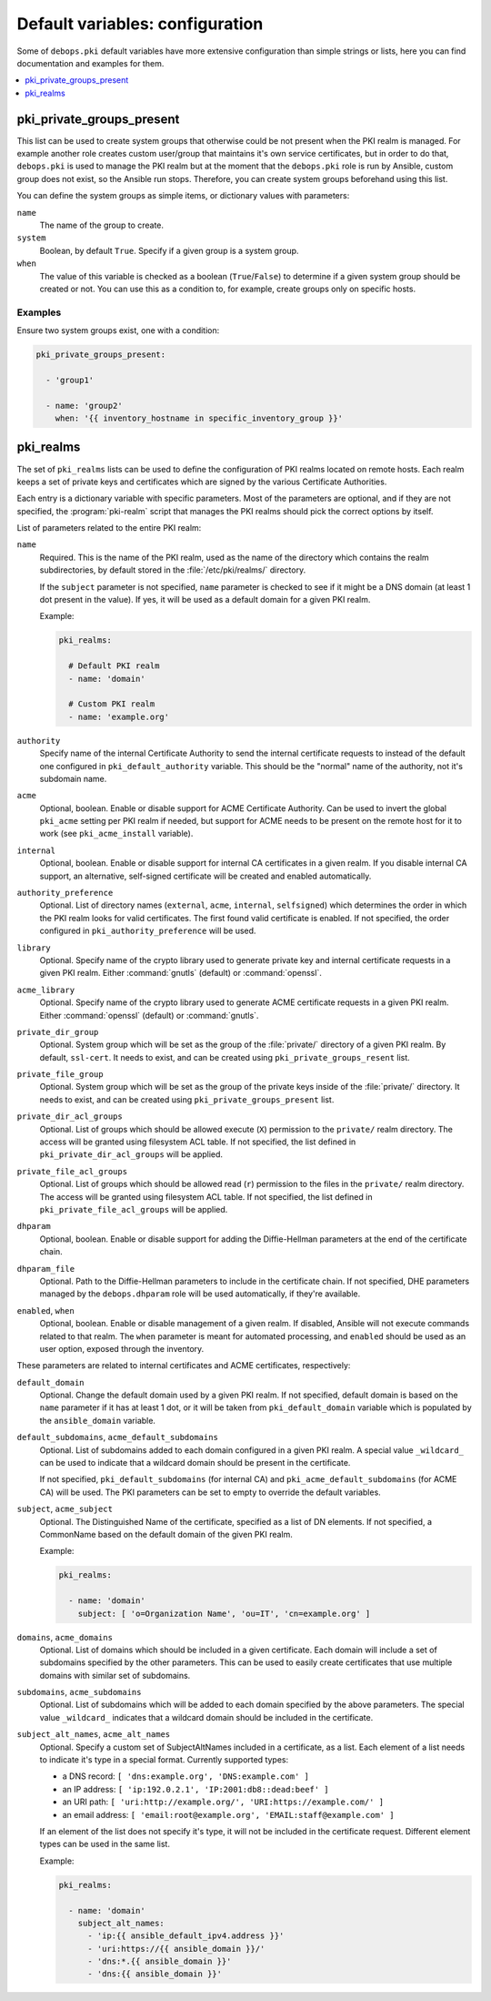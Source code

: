 Default variables: configuration
================================

Some of ``debops.pki`` default variables have more extensive configuration than
simple strings or lists, here you can find documentation and examples for them.

.. contents::
   :local:
   :depth: 1

.. _pki_private_groups_present:

pki_private_groups_present
--------------------------

This list can be used to create system groups that otherwise could be not
present when the PKI realm is managed. For example another role creates custom
user/group that maintains it's own service certificates, but in order to do
that, ``debops.pki`` is used to manage the PKI realm but at the moment that
the ``debops.pki`` role is run by Ansible, custom group does not exist, so the
Ansible run stops. Therefore, you can create system groups beforehand using
this list.

You can define the system groups as simple items, or dictionary values with
parameters:

``name``
  The name of the group to create.

``system``
  Boolean, by default ``True``. Specify if a given group is a system group.

``when``
  The value of this variable is checked as a boolean (``True``/``False``) to
  determine if a given system group should be created or not. You can use this
  as a condition to, for example, create groups only on specific hosts.

Examples
~~~~~~~~

Ensure two system groups exist, one with a condition:

.. code-block:: yaml

   pki_private_groups_present:

     - 'group1'

     - name: 'group2'
       when: '{{ inventory_hostname in specific_inventory_group }}'

.. _pki_realms:

pki_realms
----------

The set of ``pki_realms`` lists can be used to define the configuration of PKI
realms located on remote hosts. Each realm keeps a set of private keys and
certificates which are signed by the various Certificate Authorities.

Each entry is a dictionary variable with specific parameters. Most of the
parameters are optional, and if they are not specified, the :program:`pki-realm`
script that manages the PKI realms should pick the correct options by itself.

List of parameters related to the entire PKI realm:

``name``
  Required. This is the name of the PKI realm, used as the name of the
  directory which contains the realm subdirectories, by default stored in
  the :file:`/etc/pki/realms/` directory.

  If the ``subject`` parameter is not specified, ``name`` parameter is checked
  to see if it might be a DNS domain (at least 1 dot present in the value). If
  yes, it will be used as a default domain for a given PKI realm.

  Example:

  .. code-block:: yaml

     pki_realms:

       # Default PKI realm
       - name: 'domain'

       # Custom PKI realm
       - name: 'example.org'

``authority``
  Specify name of the internal Certificate Authority to send the internal
  certificate requests to instead of the default one configured in
  ``pki_default_authority`` variable. This should be the "normal" name of the
  authority, not it's subdomain name.

``acme``
  Optional, boolean. Enable or disable support for ACME Certificate Authority.
  Can be used to invert the global ``pki_acme`` setting per PKI realm if
  needed, but support for ACME needs to be present on the remote host for it to
  work (see ``pki_acme_install`` variable).

``internal``
  Optional, boolean. Enable or disable support for internal CA certificates in
  a given realm. If you disable internal CA support, an alternative,
  self-signed certificate will be created and enabled automatically.

``authority_preference``
  Optional. List of directory names (``external``, ``acme``, ``internal``,
  ``selfsigned``) which determines the order in which the PKI realm looks for
  valid certificates. The first found valid certificate is enabled. If not
  specified, the order configured in ``pki_authority_preference`` will be used.

``library``
  Optional. Specify name of the crypto library used to generate private key and
  internal certificate requests in a given PKI realm. Either :command:`gnutls`
  (default) or :command:`openssl`.

``acme_library``
  Optional. Specify name of the crypto library used to generate ACME
  certificate requests in a given PKI realm. Either :command:`openssl` (default) or
  :command:`gnutls`.

``private_dir_group``
  Optional. System group which will be set as the group of the :file:`private/`
  directory of a given PKI realm. By default, ``ssl-cert``. It needs to exist,
  and can be created using ``pki_private_groups_resent`` list.

``private_file_group``
  Optional. System group which will be set as the group of the private keys
  inside of the :file:`private/` directory. It needs to exist, and can be created
  using ``pki_private_groups_present`` list.

``private_dir_acl_groups``
  Optional. List of groups which should be allowed execute (``X``) permission to
  the ``private/`` realm directory. The access will be granted using filesystem
  ACL table. If not specified, the list defined in
  ``pki_private_dir_acl_groups`` will be applied.

``private_file_acl_groups``
  Optional. List of groups which should be allowed read (``r``) permission to
  the files in the ``private/`` realm directory. The access will be granted
  using filesystem ACL table. If not specified, the list defined in
  ``pki_private_file_acl_groups`` will be applied.

``dhparam``
  Optional, boolean. Enable or disable support for adding the Diffie-Hellman
  parameters at the end of the certificate chain.

``dhparam_file``
  Optional. Path to the Diffie-Hellman parameters to include in the certificate
  chain. If not specified, DHE parameters managed by the ``debops.dhparam``
  role will be used automatically, if they're available.

``enabled``, ``when``
  Optional, boolean. Enable or disable management of a given realm. If
  disabled, Ansible will not execute commands related to that realm. The
  ``when`` parameter is meant for automated processing, and ``enabled`` should
  be used as an user option, exposed through the inventory.

These parameters are related to internal certificates and ACME certificates,
respectively:

``default_domain``
  Optional. Change the default domain used by a given PKI realm. If not
  specified, default domain is based on the ``name`` parameter if it has at
  least 1 dot, or it will be taken from ``pki_default_domain`` variable which
  is populated by the ``ansible_domain`` variable.

``default_subdomains``, ``acme_default_subdomains``
  Optional. List of subdomains added to each domain configured in a given PKI
  realm. A special value ``_wildcard_`` can be used to indicate that a wildcard
  domain should be present in the certificate.

  If not specified, ``pki_default_subdomains`` (for internal CA) and
  ``pki_acme_default_subdomains`` (for ACME CA) will be used. The PKI
  parameters can be set to empty to override the default variables.

``subject``, ``acme_subject``
  Optional. The Distinguished Name of the certificate, specified as a list of
  DN elements. If not specified, a CommonName based on the default domain of
  the given PKI realm.

  Example:

  .. code-block:: yaml

     pki_realms:

       - name: 'domain'
         subject: [ 'o=Organization Name', 'ou=IT', 'cn=example.org' ]

``domains``, ``acme_domains``
  Optional. List of domains which should be included in a given certificate.
  Each domain will include a set of subdomains specified by the other
  parameters. This can be used to easily create certificates that use multiple
  domains with similar set of subdomains.

``subdomains``, ``acme_subdomains``
  Optional. List of subdomains which will be added to each domain specified by
  the above parameters. The special value ``_wildcard_`` indicates that
  a wildcard domain should be included in the certificate.

``subject_alt_names``, ``acme_alt_names``
  Optional. Specify a custom set of SubjectAltNames included in a certificate,
  as a list. Each element of a list needs to indicate it's type in a special
  format. Currently supported types:

  - a DNS record: ``[ 'dns:example.org', 'DNS:example.com' ]``

  - an IP address: ``[ 'ip:192.0.2.1', 'IP:2001:db8::dead:beef' ]``

  - an URI path: ``[ 'uri:http://example.org/', 'URI:https://example.com/' ]``

  - an email address: ``[ 'email:root@example.org', 'EMAIL:staff@example.com' ]``

  If an element of the list does not specify it's type, it will not be included
  in the certificate request. Different element types can be used in the same
  list.

  Example:

  .. code-block:: yaml

     pki_realms:

       - name: 'domain'
         subject_alt_names:
           - 'ip:{{ ansible_default_ipv4.address }}'
           - 'uri:https://{{ ansible_domain }}/'
           - 'dns:*.{{ ansible_domain }}'
           - 'dns:{{ ansible_domain }}'

